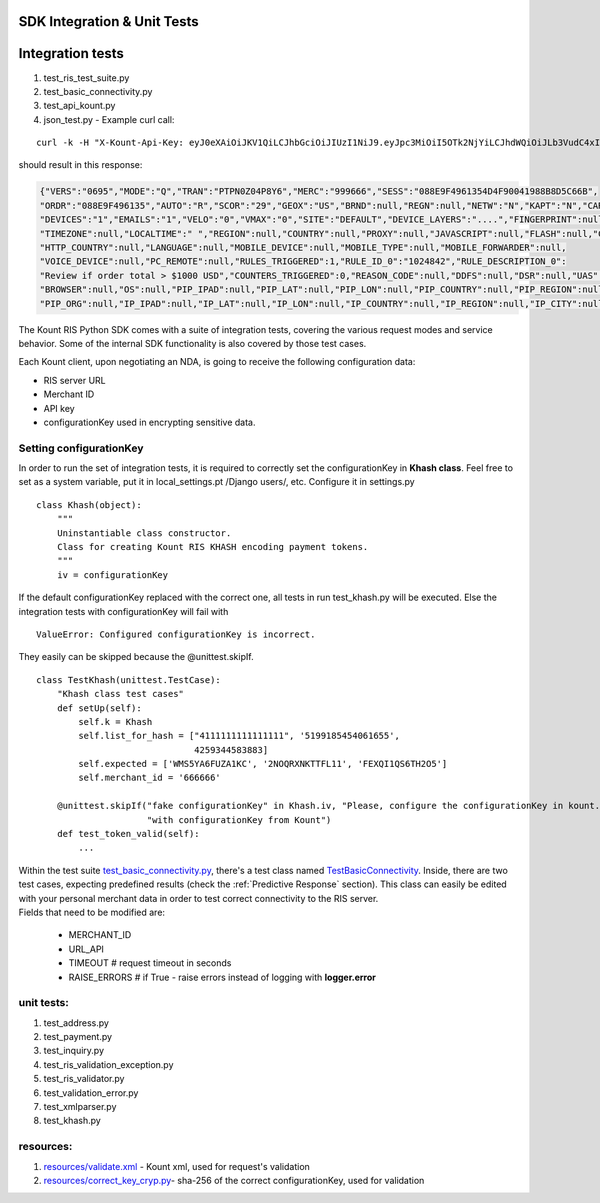 SDK Integration & Unit Tests
=========================================


Integration tests
=================

1. test\_ris\_test\_suite.py
2. test\_basic\_connectivity.py
3. test\_api\_kount.py
4. json\_test.py - Example curl call:

::

   curl -k -H "X-Kount-Api-Key: eyJ0eXAiOiJKV1QiLCJhbGciOiJIUzI1NiJ9.eyJpc3MiOiI5OTk2NjYiLCJhdWQiOiJLb3VudC4xIiwiaWF0IjoxNDk0NTM0Nzk5LCJzY3AiOnsia2EiOm51bGwsImtjIjpudWxsLCJhcGkiOmZhbHNlLCJyaXMiOnRydWV9fQ.eMmumYFpIF-d1up_mfxA5_VXBI41NSrNVe9CyhBUGck" -d "MODE=Q&LAST4=2514&PROD_ITEM[]=SG999999&PROD_DESC[]=3000+CANDLEPOWER+PLASMA+FLASHLIGHT&S2NM=SdkTestShipToFirst+SdkShipToLast&PTOK=0007380568572514&AUTH=A&IPAD=4.127.51.215&B2CI=Albuquerque&S2CC=US&SESS=088E9F4961354D4F90041988B8D5C66B&TOTL=123456&PROD_QUANT[]=2&B2CC=US&S2CI=Gnome&AVST=M&EMAL=curly.riscaller15%40kountqa.com&AVSZ=M&S2PC=99762&S2EM=sdkTestShipTo%40kountsdktestdomain.com&S2ST=AK&FRMT=JSON&VERS=0695&B2PC=87101&ORDR=088E9F496135&PROD_TYPE[]=SPORTING%5FGOODS&B2PN=555+867-5309&S2PN=208+777-1212&NAME=Goofy+Grumpus&MACK=Y&SITE=DEFAULT&PROD_PRICE[]=68990&UAGT=Mozilla%2F5.0+%28Macintosh%3B+Intel+Mac+OS+X+10%5F9%5F5%29+AppleWebKit%2F537.36+%28KHTML%2C+like+Gecko%29+Chrome%2F37.0.2062.124+Safari%2F537.36&CVVR=M&CASH=4444&B2ST=NM&ANID=&MERC=999666&CURR=USD&S2A1=567+West+S2A1+Court+North&B2A1=1234+North+B2A1+Tree+Lane+South&PTYP=CARD&UNIQ=088E9F4961354D4F9004" https://risk.beta.kount.net

should result in this response:

.. code-block:: none

   {"VERS":"0695","MODE":"Q","TRAN":"PTPN0Z04P8Y6","MERC":"999666","SESS":"088E9F4961354D4F90041988B8D5C66B",
   "ORDR":"088E9F496135","AUTO":"R","SCOR":"29","GEOX":"US","BRND":null,"REGN":null,"NETW":"N","KAPT":"N","CARDS":"1",
   "DEVICES":"1","EMAILS":"1","VELO":"0","VMAX":"0","SITE":"DEFAULT","DEVICE_LAYERS":"....","FINGERPRINT":null,
   "TIMEZONE":null,"LOCALTIME":" ","REGION":null,"COUNTRY":null,"PROXY":null,"JAVASCRIPT":null,"FLASH":null,"COOKIES":null,
   "HTTP_COUNTRY":null,"LANGUAGE":null,"MOBILE_DEVICE":null,"MOBILE_TYPE":null,"MOBILE_FORWARDER":null,
   "VOICE_DEVICE":null,"PC_REMOTE":null,"RULES_TRIGGERED":1,"RULE_ID_0":"1024842","RULE_DESCRIPTION_0":
   "Review if order total > $1000 USD","COUNTERS_TRIGGERED":0,"REASON_CODE":null,"DDFS":null,"DSR":null,"UAS":null,
   "BROWSER":null,"OS":null,"PIP_IPAD":null,"PIP_LAT":null,"PIP_LON":null,"PIP_COUNTRY":null,"PIP_REGION":null,"PIP_CITY":null,
   "PIP_ORG":null,"IP_IPAD":null,"IP_LAT":null,"IP_LON":null,"IP_COUNTRY":null,"IP_REGION":null,"IP_CITY":null,"IP_ORG":null,"WARNING_COUNT":0}

The Kount RIS Python SDK comes with a suite of integration tests,
covering the various request modes and service behavior. Some of the
internal SDK functionality is also covered by those test cases.

Each Kount client, upon negotiating an NDA, is going to receive the
following configuration data: 

* RIS server URL 

* Merchant ID 

* API key 

* configurationKey used in encrypting sensitive data.

Setting configurationKey 
--------------------------------------

In order to run the set of integration tests, it is required to
correctly set the configurationKey in **Khash class**. Feel free to set as a
system variable, put it in local\_settings.pt /Django users/, etc.
Configure it in settings.py

::

    class Khash(object):
        """
        Uninstantiable class constructor.
        Class for creating Kount RIS KHASH encoding payment tokens.
        """
        iv = configurationKey

If the default configurationKey replaced with the correct one, all tests in run
test\_khash.py will be executed. Else the integration tests with configurationKey 
will fail with

::

    ValueError: Configured configurationKey is incorrect.

They easily can be skipped because the \@unittest.skipIf\.

::

    class TestKhash(unittest.TestCase):
        "Khash class test cases"
        def setUp(self):
            self.k = Khash
            self.list_for_hash = ["4111111111111111", '5199185454061655',
                                  4259344583883]
            self.expected = ['WMS5YA6FUZA1KC', '2NOQRXNKTTFL11', 'FEXQI1QS6TH2O5']
            self.merchant_id = '666666'

        @unittest.skipIf("fake configurationKey" in Khash.iv, "Please, configure the configurationKey in kount.settings "
                         "with configurationKey from Kount")
        def test_token_valid(self):
            ...

| Within the test suite `test_basic_connectivity.py <https://github.com/Kount/kount-ris-python-sdk/blob/master/tests/test_basic_connectivity.py>`_, there's
  a test class named `TestBasicConnectivity <https://github.com/Kount/kount-ris-python-sdk/blob/master/tests/test_basic_connectivity.py>`_. Inside, there are two
  test cases, expecting predefined results (check the :ref:`Predictive Response` section). This class can easily be
  edited with your personal merchant data in order to test correct
  connectivity to the RIS server.
| Fields that need to be modified are: 

  * MERCHANT\_ID 
  * URL\_API 
  * TIMEOUT # request timeout in seconds 
  * RAISE\_ERRORS # if True -  raise errors instead of logging with **logger.error**

unit tests:
-------------------

1. test\_address.py
2. test\_payment.py
3. test\_inquiry.py
4. test\_ris\_validation\_exception.py
5. test\_ris\_validator.py
6. test\_validation\_error.py
7. test\_xmlparser.py
8. test\_khash.py

resources:
--------------------------

1. `resources/validate.xml <https://github.com/Kount/kount-ris-python-sdk/tree/master/resources/validate.xml>`_ - Kount xml, used for request's validation
2.  `resources/correct\_key\_cryp.py  <https://github.com/Kount/kount-ris-python-sdk/tree/master/resources/correct\_key\_cryp.py>`_- sha-256 of the correct configurationKey, used for validation
